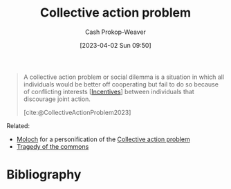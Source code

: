 :PROPERTIES:
:ID:       a604cedc-f0a1-4652-8bdf-697b6781ffad
:ROAM_REFS: [cite:@CollectiveActionProblem2023]
:LAST_MODIFIED: [2023-10-30 Mon 08:01]
:END:
#+title: Collective action problem
#+hugo_custom_front_matter: :slug "a604cedc-f0a1-4652-8bdf-697b6781ffad"
#+author: Cash Prokop-Weaver
#+date: [2023-04-02 Sun 09:50]
#+filetags: :concept:

#+begin_quote
A collective action problem or social dilemma is a situation in which all individuals would be better off cooperating but fail to do so because of conflicting interests [[[id:deb3b467-3bb1-4000-9665-3a7347909ad6][Incentives]]] between individuals that discourage joint action.

[cite:@CollectiveActionProblem2023]
#+end_quote

Related:

- [[id:3aea1e2f-dd21-4c21-a8c9-7efd610424c4][Moloch]] for a personification of the [[id:a604cedc-f0a1-4652-8bdf-697b6781ffad][Collective action problem]]
- [[id:d6d36741-18ca-48fe-bb2e-85bc849ddd93][Tragedy of the commons]]

* Flashcards :noexport:
** Describe :fc:
:PROPERTIES:
:CREATED: [2023-04-02 Sun 09:51]
:FC_CREATED: 2023-04-02T16:52:18Z
:FC_TYPE:  double
:ID:       a01d7425-fa7f-4b92-a7cd-7d3c6a309ac4
:END:
:REVIEW_DATA:
| position | ease | box | interval | due                  |
|----------+------+-----+----------+----------------------|
| front    | 2.20 |   7 |   195.05 | 2024-03-21T17:31:16Z |
| back     | 2.35 |   7 |   192.34 | 2024-04-12T14:27:50Z |
:END:

[[id:a604cedc-f0a1-4652-8bdf-697b6781ffad][Collective action problem]]

*** Back
A situation in which all individuals would be better off cooperating but fail to do so because of conflicting interests [[[id:deb3b467-3bb1-4000-9665-3a7347909ad6][Incentives]]] between individuals that discourage joint action.
*** Source
[cite:@CollectiveActionProblem2023]
** Cloze :fc:
:PROPERTIES:
:CREATED: [2023-04-02 Sun 09:52]
:FC_CREATED: 2023-04-02T16:52:44Z
:FC_TYPE:  cloze
:ID:       25dcf2f6-aeb9-433f-af90-04e3dadda216
:FC_CLOZE_MAX: 1
:FC_CLOZE_TYPE: deletion
:END:
:REVIEW_DATA:
| position | ease | box | interval | due                  |
|----------+------+-----+----------+----------------------|
|        0 | 2.80 |   7 |   325.63 | 2024-09-20T06:12:27Z |
|        1 | 2.50 |   7 |   237.46 | 2024-06-03T17:59:10Z |
:END:

{{[[id:3aea1e2f-dd21-4c21-a8c9-7efd610424c4][Moloch]]}@0} is a personification of {{the [[id:a604cedc-f0a1-4652-8bdf-697b6781ffad][Collective action problem]]}@1}.

*** Source
Me
* Bibliography
#+print_bibliography:
